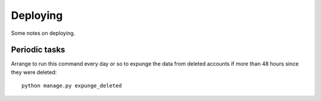 Deploying
=========

Some notes on deploying.

Periodic tasks
--------------

Arrange to run this command every day or so to expunge the data from
deleted accounts if more than 48 hours since they were deleted::

    python manage.py expunge_deleted
    
